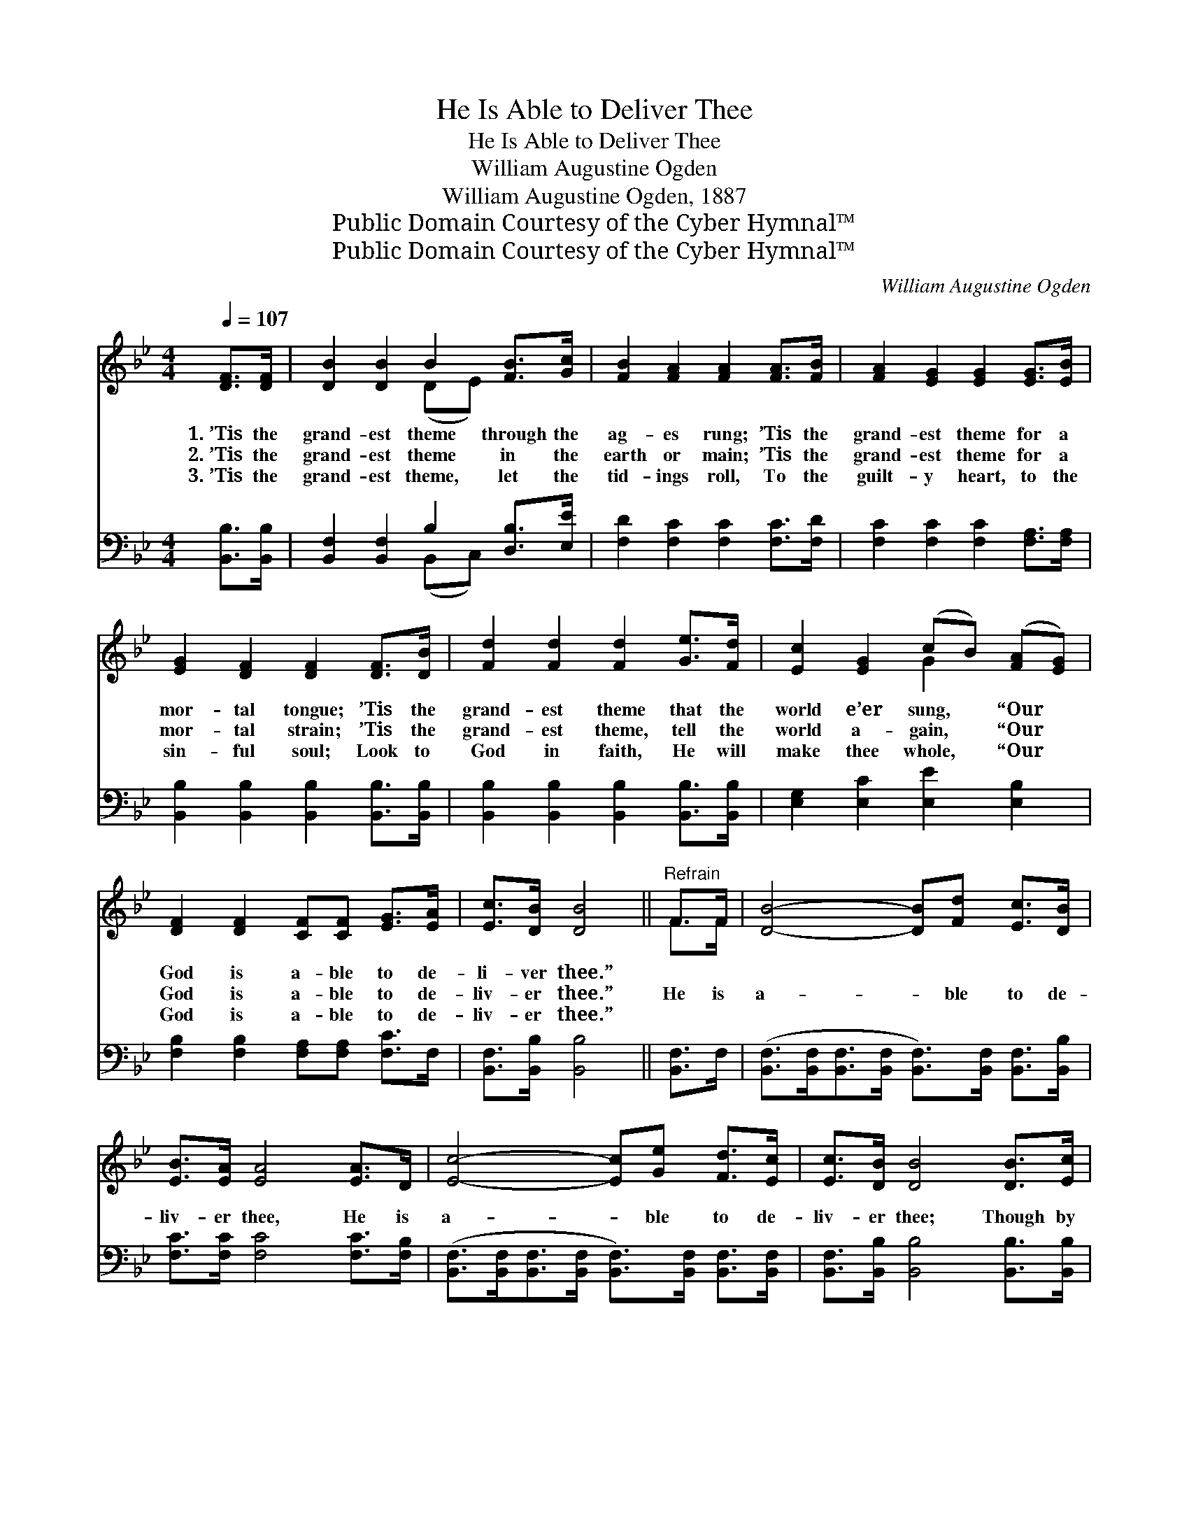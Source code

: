 X:1
T:He Is Able to Deliver Thee
T:He Is Able to Deliver Thee
T:William Augustine Ogden
T:William Augustine Ogden, 1887
T:Public Domain Courtesy of the Cyber Hymnal™
T:Public Domain Courtesy of the Cyber Hymnal™
C:William Augustine Ogden
Z:Public Domain
Z:Courtesy of the Cyber Hymnal™
%%score ( 1 2 ) ( 3 4 )
L:1/8
Q:1/4=107
M:4/4
K:Bb
V:1 treble 
V:2 treble 
V:3 bass 
V:4 bass 
V:1
 [DF]>[DF] | [DB]2 [DB]2 B2 [FB]>[Gc] | [FB]2 [FA]2 [FA]2 [FA]>[FB] | [FA]2 [EG]2 [EG]2 [EG]>[EB] | %4
w: 1.~’Tis the|grand- est theme through the|ag- es rung; ’Tis the|grand- est theme for a|
w: 2.~’Tis the|grand- est theme in the|earth or main; ’Tis the|grand- est theme for a|
w: 3.~’Tis the|grand- est theme, let the|tid- ings roll, To the|guilt- y heart, to the|
 [EG]2 [DF]2 [DF]2 [DF]>[DB] | [Fd]2 [Fd]2 [Fd]2 [Ge]>[Fd] | [Ec]2 [EG]2 (cB) ([FA][EG]) | %7
w: mor- tal tongue; ’Tis the|grand- est theme that the|world e’er sung, * “Our *|
w: mor- tal strain; ’Tis the|grand- est theme, tell the|world a- gain, * “Our *|
w: sin- ful soul; Look to|God in faith, He will|make thee whole, * “Our *|
 [DF]2 [DF]2 [CF][CF] [EG]>[EA] | [Ec]>[DB] [DB]4 ||"^Refrain" F>F | [DB]4- [DB][Fd] [Ec]>[DB] | %11
w: God is a- ble to de-|li- ver thee.”|||
w: God is a- ble to de-|liv- er thee.”|He is|a- * ble to de-|
w: God is a- ble to de-|liv- er thee.”|||
 [EB]>[EA] [EA]4 [EA]>D | [Ec]4- [Ec][Ge] [Fd]>[Ec] | [Ec]>[DB] [DB]4 [DB]>[Ec] | %14
w: |||
w: liv- er thee, He is|a- * ble to de-|liv- er thee; Though by|
w: |||
 [Fd]2 [F_Af]2 [FAf]2 [Fd]>[Fd] | [Ec]2 [EG]2 (cB) ([FA][EG]) | [DF]2 [DF]2 [CF][CF] [EG]>[EA] | %17
w: |||
w: sin op- pressed, go to|Him for rest; * “Our *|God is a- ble to de-|
w: |||
 [Ec]>[DB] [DB]4 |] %18
w: |
w: liv- er thee.”|
w: |
V:2
 x2 | x4 (DE) x2 | x8 | x8 | x8 | x8 | x4 G2 x2 | x8 | x6 || F>F | x8 | x8 | x8 | x8 | x8 | %15
 x4 G2 x2 | x8 | x6 |] %18
V:3
 [B,,B,]>[B,,B,] | [B,,F,]2 [B,,F,]2 B,2 [D,B,]>[E,E] | [F,D]2 [F,C]2 [F,C]2 [F,C]>[F,D] | %3
 [F,C]2 [F,C]2 [F,C]2 [F,A,]>[F,A,] | [B,,B,]2 [B,,B,]2 [B,,B,]2 [B,,B,]>[B,,B,] | %5
 [B,,B,]2 [B,,B,]2 [B,,B,]2 [B,,B,]>[B,,B,] | [E,G,]2 [E,C]2 [E,E]2 [E,B,]2 | %7
 [F,B,]2 [F,B,]2 [F,A,][F,A,] [F,C]>F, | [B,,F,]>[B,,B,] [B,,B,]4 || [B,,F,]>F, | %10
 ([B,,F,]>[B,,F,][B,,F,]>[B,,F,] [B,,F,]>)[B,,F,] [B,,F,]>[B,,B,] | %11
 [F,C]>[F,C] [F,C]4 [F,C]>[F,B,] | %12
 ([B,,F,]>[B,,F,][B,,F,]>[B,,F,] [B,,F,]>)[B,,F,] [B,,F,]>[B,,F,] | %13
 [B,,F,]>[B,,B,] [B,,B,]4 [B,,B,]>[B,,B,] | [B,,B,]2 [B,,D]2 [B,,D]2 [B,,B,]>[B,,B,] | %15
 [E,G,]2 [E,C]2 [E,E]2 [E,B,]2 | [F,B,]2 [F,B,]2 [F,A,][F,A,] [F,C]>F, | %17
 [B,,F,]>[B,,B,] [B,,B,]4 |] %18
V:4
 x2 | x4 (B,,C,) x2 | x8 | x8 | x8 | x8 | x8 | x8 | x6 || x2 | x8 | x8 | x8 | x8 | x8 | x8 | x8 | %17
 x6 |] %18

